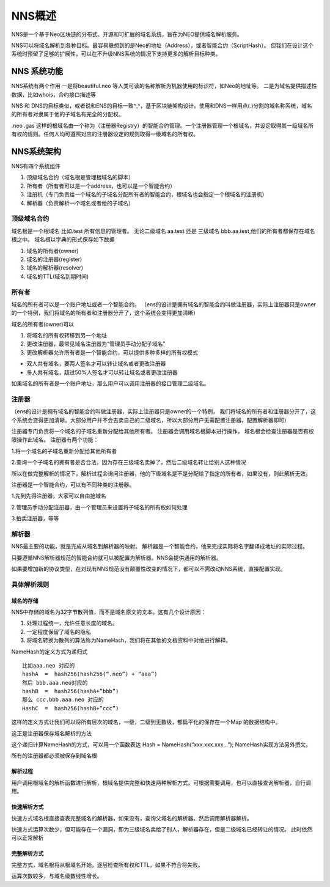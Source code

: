 ************
NNS概述
************

NNS是一个基于Neo区块链的分布式、开源和可扩展的域名系统，旨在为NEO提供域名解析服务。

NNS可以将域名解析到各种目标。最容易联想到的是Neo的地址（Address），或者智能合约（ScriptHash）。
但我们在设计这个系统时预留了足够的扩展性，可以在不升级NNS系统的情况下支持更多的解析目标种类。

NNS 系统功能 
=============

NNS系统有两个作用 一是将beautiful.neo
等人类可读的名称解析为机器使用的标识符，如Neo的地址等。
二是为域名提供描述性数据，比如whois，合约接口描述等

NNS 和 DNS的目标类似，或者说和ENS的目标一致^\_^，基于区块链架构设计。使用和DNS一样用点(.)分割的域名称系统，域名的所有者对隶属于他的子域名有完全的分配权。

.neo .gas
这样的根域名由一个称为（注册器Registry）的智能合约管理。一个注册器管理一个根域名，并设定取得其一级域名所有权的规则。任何人均可遵照对应的注册器设定的规则取得一级域名的所有权。

NNS系统架构
===========

NNS有四个系统组件 

1. 顶级域名合约（域名根是管理根域名的脚本） 

2. 所有者（所有者可以是一个address，也可以是一个智能合约） 

3. 注册机（专门负责给一个域名的子域名分配所有者的智能合约，根域名也会指定一个根域名的注册机）

4. 解析器（负责解析一个域名或者他的子域名）

顶级域名合约
------------

域名根是一个根域名 比如.test 所有信息的管理者。 无论二级域名 aa.test
还是 三级域名 bbb.aa.test,他们的所有者都保存在域名根之中。
域名根以字典的形式保存如下数据 

1. 域名的所有者(owner) 

2. 域名的注册器(register) 

3. 域名的解析器(resolver) 

4. 域名的TTL(域名到期时间)

所有者
------

域名的所有者可以是一个账户地址或者一个智能合约。
（ens的设计是拥有域名的智能合约叫做注册器，实际上注册器只是owner的一个特例，我们将域名的所有者和注册器分开了，这个系统会变得更加清晰）

域名的所有者(owner)可以 

1. 将域名的所有权转移到另一个地址 

2. 更改注册器，最常见域名注册器为“管理员手动分配子域名” 

3. 更改解析器允许所有者是一个智能合约，可以提供多种多样的所有权模式 

- 双人共有域名，要两人签名才可以转让域名或者更改注册器 
- 多人共有域名，超过50%人签名才可以转让域名或者更改注册器

如果域名的所有者是一个账户地址，那么用户可以调用注册器的接口管理二级域名。

注册器
-------

（ens的设计是拥有域名的智能合约叫做注册器，实际上注册器只是owner的一个特例，
我们将域名的所有者和注册器分开了，这个系统会变得更加清晰。大部分用户并不会去卖自己的二级域名，所以大部分用户无需配置注册器，配置解析器即可）

注册器专门负责将一个域名的子域名重新分配给其他所有者。
注册器会调用域名根脚本进行操作。
域名根会检查注册器是否有权限操作此域名。 注册器有两个功能： 

1.将一个域名的子域名重新分配给其他所有者

2.查询一个子域名的拥有者是否合法，因为存在三级域名卖掉了，然后二级域名转让给别人这种情况

所以在做完整解析的情况下，解析过程会询问注册器，他的下级域名是不是分配给了指定的所有者，如果没有，则此解析无效。

注册器是一个智能合约，可以有不同种类的注册器。 

1.先到先得注册器，大家可以自由抢域名

2.管理员手动分配注册器，由一个管理员来设置将子域名的所有权如何处理 

3.拍卖注册器，等等

解析器
------

NNS最主要的功能，就是完成从域名到解析器的映射。
解析器是一个智能合约，他来完成实际将名字翻译成地址的实际过程。

只要遵循NNS解析器规范的智能合约就可以被配置为解析器。NNS会提供通用的解析器。

如果要增加新的协议类型，在对现有NNS规范没有颠覆性改变的情况下，都可以不需改动NNS系统，直接配置实现。

具体解析规则
-----------

域名的存储
~~~~~~~~~

NNS中存储的域名为32字节散列值，而不是域名原文的文本。这有几个设计原因：

1. 处理过程统一，允许任意长度的域名。 

2. 一定程度保留了域名的隐私 

3. 将域名转换为散列的算法称为NameHash，我们将在其他的文档资料中对他进行解释。

NameHash的定义方式为递归式

::

    比如aaa.neo 对应的
    hashA  =  hash256(hash256(“.neo”) + “aaa”)
    然后 bbb.aaa.neo对应的
    hashB  =  hash256(hashA+”bbb”)  
    那么 ccc.bbb.aaa.neo 对应的
    HashC  =  hash256(hashB+”ccc”)

这样的定义方式让我们可以将所有层次的域名，一级，二级到无数级，都扁平化的保存在一个Map
的数据结构中。

这正是注册器保存域名解析的方法

这个递归计算NameHash的方式，可以用一个函数表达 Hash = NameHash(“xxx.xxx.xxx…”); NameHash实现方法另外撰文。

所有的注册器都必须被保存到域名根

解析过程
~~~~~~~

用户调用根域名的解析函数进行解析，根域名提供完整和快速两种解析方式。可根据需要调用，也可以直接查询解析器，自行调用。

快速解析方式
~~~~~~~~~~~

快速方式域名根直接查表完整域名的解析器，如果没有，查询父域名的解析器。然后调用解析器解析。

快速方式运算次数少，但可能存在一个漏洞，即为三级域名卖给了别人，解析器存在，但是二级域名已经转让的情况。
此时依然可以正常解析

完整解析方式
~~~~~~~~~~~

完整方式，域名根将从根域名开始，逐层检查所有权和TTL，如果不符合将失败。

运算次数较多，与域名级数线性增长。
